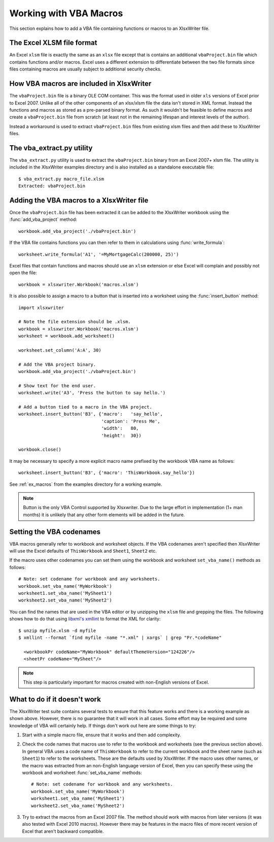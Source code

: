 .. _macros:

Working with VBA Macros
=======================

This section explains how to add a VBA file containing functions or macros to an XlsxWriter file.

.. image:: _images/macros.png


The Excel XLSM file format
--------------------------

An Excel ``xlsm`` file is exactly the same as an ``xlsx`` file except that is
contains an additional ``vbaProject.bin`` file which contains functions and/or
macros. Excel uses a different extension to differentiate between the two file
formats since files containing macros are usually subject to additional
security checks.


How VBA macros are included in XlsxWriter
-----------------------------------------

The ``vbaProject.bin`` file is a binary OLE COM container. This was the format
used in older ``xls`` versions of Excel prior to Excel 2007. Unlike all of the
other components of an xlsx/xlsm file the data isn't stored in XML
format. Instead the functions and macros as stored as a pre-parsed binary
format. As such it wouldn't be feasible to define macros and create a
``vbaProject.bin`` file from scratch (at least not in the remaining lifespan
and interest levels of the author).

Instead a workaround is used to extract ``vbaProject.bin`` files from existing
xlsm files and then add these to XlsxWriter files.


The vba_extract.py utility
--------------------------

The ``vba_extract.py`` utility is used to extract the ``vbaProject.bin`` binary
from an Excel 2007+ xlsm file. The utility is included in the XlsxWriter
examples directory and is also installed as a standalone executable file::

    $ vba_extract.py macro_file.xlsm
    Extracted: vbaProject.bin


Adding the VBA macros to a XlsxWriter file
------------------------------------------

Once the ``vbaProject.bin`` file has been extracted it can be added to the
XlsxWriter workbook using the :func:`add_vba_project` method::

    workbook.add_vba_project('./vbaProject.bin')

If the VBA file contains functions you can then refer to them in calculations
using :func:`write_formula`::

    worksheet.write_formula('A1', '=MyMortgageCalc(200000, 25)')

Excel files that contain functions and macros should use an ``xlsm`` extension
or else Excel will complain and possibly not open the file::

    workbook = xlsxwriter.Workbook('macros.xlsm')

It is also possible to assign a macro to a button that is inserted into a
worksheet using the :func:`insert_button` method::

    import xlsxwriter

    # Note the file extension should be .xlsm.
    workbook = xlsxwriter.Workbook('macros.xlsm')
    worksheet = workbook.add_worksheet()

    worksheet.set_column('A:A', 30)

    # Add the VBA project binary.
    workbook.add_vba_project('./vbaProject.bin')

    # Show text for the end user.
    worksheet.write('A3', 'Press the button to say hello.')

    # Add a button tied to a macro in the VBA project.
    worksheet.insert_button('B3', {'macro':   'say_hello',
                                   'caption': 'Press Me',
                                   'width':   80,
                                   'height':  30})

    workbook.close()

It may be necessary to specify a more explicit macro name prefixed by the
workbook VBA name as follows::

    worksheet.insert_button('B3', {'macro': 'ThisWorkbook.say_hello'})

See :ref:`ex_macros` from the examples directory for a working example.

.. Note::
   Button is the only VBA Control supported by Xlsxwriter. Due to the large
   effort in implementation (1+ man months) it is unlikely that any other form
   elements will be added in the future.


Setting the VBA codenames
-------------------------

VBA macros generally refer to workbook and worksheet objects. If the VBA
codenames aren't specified then XlsxWriter will use the Excel defaults of
``ThisWorkbook`` and ``Sheet1``, ``Sheet2`` etc.

If the macro uses other codenames you can set them using the workbook and
worksheet ``set_vba_name()`` methods as follows::

      # Note: set codename for workbook and any worksheets.
      workbook.set_vba_name('MyWorkbook')
      worksheet1.set_vba_name('MySheet1')
      worksheet2.set_vba_name('MySheet2')

You can find the names that are used in the VBA editor or by unzipping the
``xlsm`` file and grepping the files. The following shows how to do that using
`libxml's xmllint <http://xmlsoft.org/xmllint.html>`_ to format the XML for
clarity::


    $ unzip myfile.xlsm -d myfile
    $ xmllint --format `find myfile -name "*.xml" | xargs` | grep "Pr.*codeName"

      <workbookPr codeName="MyWorkbook" defaultThemeVersion="124226"/>
      <sheetPr codeName="MySheet"/>


.. Note::

   This step is particularly important for macros created with non-English
   versions of Excel.



What to do if it doesn't work
-----------------------------

The XlsxWriter test suite contains several tests to ensure that this feature
works and there is a working example as shown above. However, there is no
guarantee that it will work in all cases. Some effort may be required and some
knowledge of VBA will certainly help. If things don't work out here are some
things to try:

#. Start with a simple macro file, ensure that it works and then add complexity.

#. Check the code names that macros use to refer to the workbook and
   worksheets (see the previous section above). In general VBA uses a code
   name of ``ThisWorkbook`` to refer to the current workbook and the sheet
   name (such as ``Sheet1``) to refer to the worksheets. These are the
   defaults used by XlsxWriter. If the macro uses other names, or the macro
   was extracted from an non-English language version of Excel, then you can
   specify these using the workbook and worksheet :func:`set_vba_name`
   methods::

      # Note: set codename for workbook and any worksheets.
      workbook.set_vba_name('MyWorkbook')
      worksheet1.set_vba_name('MySheet1')
      worksheet2.set_vba_name('MySheet2')

#. Try to extract the macros from an Excel 2007 file. The method should work
   with macros from later versions (it was also tested with Excel 2010
   macros). However there may be features in the macro files of more recent
   version of Excel that aren't backward compatible.
